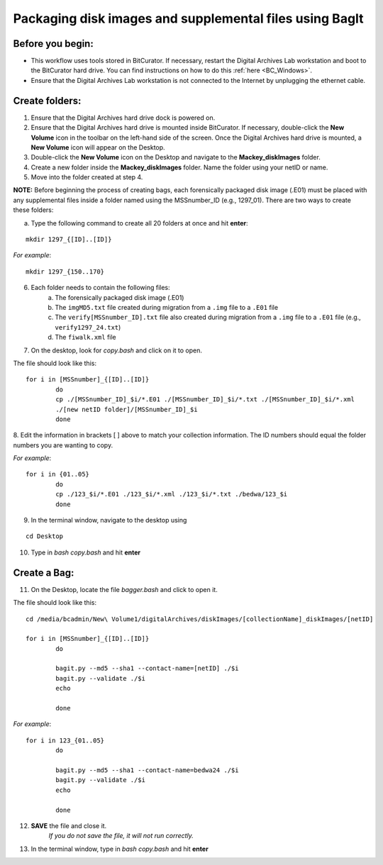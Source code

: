 .. _creatingBags:

========================================================
Packaging disk images and supplemental files using BagIt
========================================================

-----------------
Before you begin:
-----------------

* This workflow uses tools stored in BitCurator. If necessary, restart the Digital Archives Lab workstation and boot to the BitCurator hard drive. You can find instructions on how to do this :ref:`here <BC_Windows>`.
* Ensure that the Digital Archives Lab workstation is not connected to the Internet by unplugging the ethernet cable.

---------------
Create folders:
---------------

1. Ensure that the Digital Archives hard drive dock is powered on. 
2. Ensure that the Digital Archives hard drive is mounted inside BitCurator. If necessary, double-click the **New Volume** icon in the toolbar on the left-hand side of the screen. Once the Digital Archives hard drive is mounted, a **New Volume** icon will appear on the Desktop.
3. Double-click the **New Volume** icon on the Desktop and navigate to the **Mackey_diskImages** folder.
4. Create a new folder inside the **Mackey_diskImages** folder. Name the folder using your netID or name.
5. Move into the folder created at step 4.

**NOTE:** Before beginning the process of creating bags, each forensically packaged disk image (.E01) must be placed with any supplemental files inside a folder named using the MSSnumber_ID (e.g., 1297_01). There are two ways to create these folders:
	
	
a. Type the following command to create all 20 folders at once and hit **enter**:

::

	mkdir 1297_{[ID]..[ID]}
	
*For example*::

	mkdir 1297_{150..170}
	
6. Each folder needs to contain the following files:
	a. The forensically packaged disk image (.E01)
	b. The ``imgMD5.txt`` file created during migration from a ``.img`` file to a ``.E01`` file
	c. The ``verify[MSSnumber_ID].txt`` file also created during migration from a ``.img`` file to a ``.E01`` file (e.g., ``verify1297_24.txt``)
	d. The ``fiwalk.xml`` file
	
7. On the desktop, look for *copy.bash* and click on it to open. 

The file should look like this:
	
::
	
	for i in [MSSnumber]_{[ID]..[ID]}
		do
		cp ./[MSSnumber_ID]_$i/*.E01 ./[MSSnumber_ID]_$i/*.txt ./[MSSnumber_ID]_$i/*.xml 
		./[new netID folder]/[MSSnumber_ID]_$i
		done
		
8. Edit the information in brackets [ ] above to match your collection information. The ID numbers should equal
the folder numbers you are wanting to copy. 
		
*For example*::

	for i in {01..05}
		do
		cp ./123_$i/*.E01 ./123_$i/*.xml ./123_$i/*.txt ./bedwa/123_$i
		done
		
9. In the terminal window, navigate to the desktop using 

:: 

	cd Desktop

10. Type in *bash copy.bash* and hit **enter**

------------
Create a Bag:
------------

11. On the Desktop, locate the file *bagger.bash* and click to open it.

The file should look like this: 

::
	
	cd /media/bcadmin/New\ Volume1/digitalArchives/diskImages/[collectionName]_diskImages/[netID]
	
	for i in [MSSnumber]_{[ID]..[ID]}
		do
		
		bagit.py --md5 --sha1 --contact-name=[netID] ./$i
		bagit.py --validate ./$i
		echo
		
		done
		
*For example*::

	for i in 123_{01..05}
		do
		
		bagit.py --md5 --sha1 --contact-name=bedwa24 ./$i
		bagit.py --validate ./$i
		echo
		
		done
		
12. **SAVE** the file and close it.
	*If you do not save the file, it will not run correctly.* 
	
13. In the terminal window, type in *bash copy.bash* and hit **enter**
